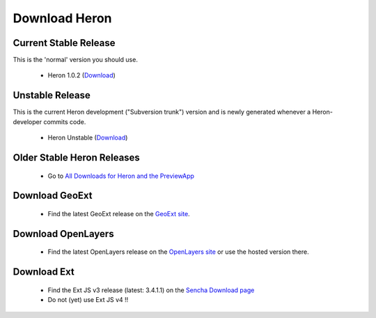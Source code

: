 =================
 Download Heron
=================

Current Stable Release
----------------------

This is the 'normal' version you should use.

 * Heron 1.0.2 (`Download <http://heron-mc.org/download/heron-1.0.2.zip>`__)

Unstable Release
----------------

This is the current Heron development ("Subversion trunk") version and is newly generated whenever a Heron-developer commits code.

 * Heron Unstable (`Download <http://lib.heron-mc.org/heron/latest/heron-unstable.zip>`__)

Older Stable Heron Releases
---------------------------

  * Go to `All Downloads for Heron and the PreviewApp <http://heron-mc.org/download/older_releases>`__

Download GeoExt
---------------

 * Find the latest GeoExt release on the `GeoExt site <http://geoext.org>`__.

Download OpenLayers
-------------------

 * Find the latest OpenLayers release on the `OpenLayers site <http://openlayers.org>`__ or use the hosted version there.

Download Ext
------------

 * Find the Ext JS v3 release (latest: 3.4.1.1) on the `Sencha Download page <http://www.sencha.com/products/extjs3/>`__
 * Do not (yet) use Ext JS v4 !!

